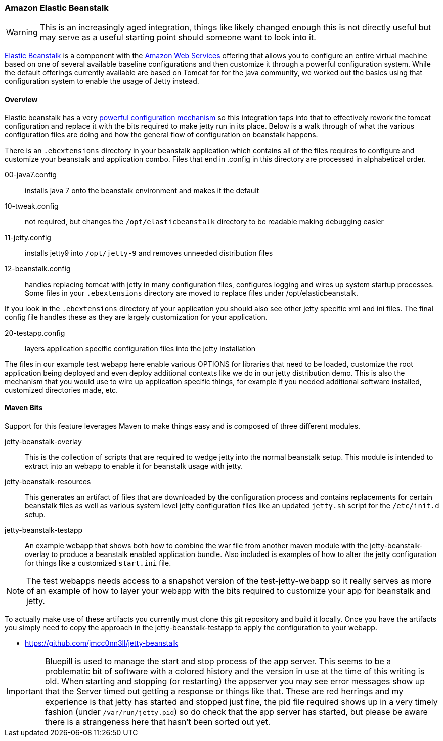 //
//  ========================================================================
//  Copyright (c) 1995-2020 Mort Bay Consulting Pty Ltd and others.
//  ========================================================================
//  All rights reserved. This program and the accompanying materials
//  are made available under the terms of the Eclipse Public License v1.0
//  and Apache License v2.0 which accompanies this distribution.
//
//      The Eclipse Public License is available at
//      http://www.eclipse.org/legal/epl-v10.html
//
//      The Apache License v2.0 is available at
//      http://www.opensource.org/licenses/apache2.0.php
//
//  You may elect to redistribute this code under either of these licenses.
//  ========================================================================
//

[[elastic-beanstalk]]
=== Amazon Elastic Beanstalk

[WARNING]
====
This is an increasingly aged integration, things like likely changed enough this is not directly useful but may serve as a useful starting point should someone want to look into it.
====
http://aws.amazon.com/elasticbeanstalk/[Elastic Beanstalk] is a component with the http://aws.amazon.com[Amazon Web Services] offering that allows you to configure an entire virtual machine based on one of several available baseline configurations and then customize it through a powerful configuration system. While the default offerings currently available are based on Tomcat for for the java community, we worked out the basics using that configuration system to enable the usage of Jetty instead.

[[elastic-beanstalk-overview]]
==== Overview

Elastic beanstalk has a very http://aws.amazon.com/about-aws/whats-new/2012/10/02/introducing-aws-elastic-beanstalk-configuration-files/[powerful configuration mechanism] so this integration taps into that to effectively rework the tomcat configuration and replace it with the bits required to make jetty run in its place. Below is a walk through of what the various configuration files are doing and how the general flow of configuration on beanstalk happens.

There is an `.ebextensions` directory in your beanstalk application which contains all of the files requires to configure and customize your beanstalk and application combo.
Files that end in .config in this directory are processed in alphabetical order.

00-java7.config::
  installs java 7 onto the beanstalk environment and makes it the   default
10-tweak.config::
  not required, but changes the `/opt/elasticbeanstalk` directory to be readable making debugging easier
11-jetty.config::
  installs jetty9 into `/opt/jetty-9` and removes unneeded distribution files
12-beanstalk.config::
  handles replacing tomcat with jetty in many configuration files, configures logging and wires up system startup processes.
  Some files in your `.ebextensions` directory are moved to replace files under   /opt/elasticbeanstalk.

If you look in the `.ebextensions` directory of your application you should also see other jetty specific xml and ini files.
The final config file handles these as they are largely customization for your application.

20-testapp.config::
  layers application specific configuration files into the jetty installation

The files in our example test webapp here enable various OPTIONS for libraries that need to be loaded, customize the root application being deployed and even deploy additional contexts like we do in our jetty distribution demo.
This is also the mechanism that you would use to wire up application specific things, for example if you needed additional software installed, customized directories made, etc.

[[elastic-beanstalk-maven]]
==== Maven Bits

Support for this feature leverages Maven to make things easy and is composed of three different modules.

jetty-beanstalk-overlay::
  This is the collection of scripts that are required to wedge jetty into the normal beanstalk setup.
  This module is intended to extract into an webapp to enable it for beanstalk usage with jetty.
jetty-beanstalk-resources::
  This generates an artifact of files that are downloaded by the configuration process and contains replacements for certain beanstalk files as well as various system level jetty configuration files like an updated `jetty.sh` script for the `/etc/init.d` setup.
jetty-beanstalk-testapp::
  An example webapp that shows both how to combine the war file from another maven module with the jetty-beanstalk-overlay to produce a beanstalk enabled application bundle.
  Also included is examples of how to alter the jetty configuration for things like a customized
  `start.ini` file.

[NOTE]
====
The test webapps needs access to a snapshot version of the test-jetty-webapp so it really serves as more of an example of how to layer your webapp with the bits required to customize your app for beanstalk and jetty.
====
To actually make use of these artifacts you currently must clone this git repository and build it locally.
Once you have the artifacts you simply need to copy the approach in the jetty-beanstalk-testapp to apply the configuration to your webapp.

* https://github.com/jmcc0nn3ll/jetty-beanstalk

[IMPORTANT]
====
Bluepill is used to manage the start and stop process of the app server.
This seems to be a problematic bit of software with a colored history and the version in use at the time of this writing is old.
When starting and stopping (or restarting) the appserver you may see error messages show up that the Server timed out getting a response or things like that.
These are red herrings and my experience is that jetty has started and stopped just fine, the pid file required shows up in a very timely fashion (under `/var/run/jetty.pid`) so do check that the app server has started, but please be aware there is a strangeness here that hasn't been sorted out yet.
====
